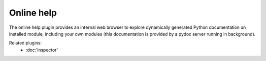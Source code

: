 Online help
===========

The online help plugin provides an internal web browser to explore dynamically 
generated Python documentation on installed module, including your own modules 
(this documentation is provided by a pydoc server running in background).

.. image:: images/onlinehelp.png

Related plugins:
    * :doc:`inspector`
